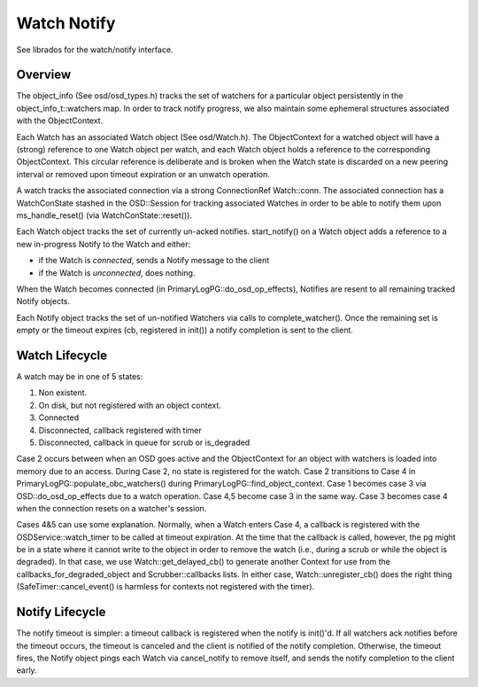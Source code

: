 ============
Watch Notify
============

See librados for the watch/notify interface.

Overview
--------
The object_info (See osd/osd_types.h) tracks the set of watchers for
a particular object persistently in the object_info_t::watchers map.
In order to track notify progress, we also maintain some ephemeral
structures associated with the ObjectContext.

Each Watch has an associated Watch object (See osd/Watch.h).  The
ObjectContext for a watched object will have a (strong) reference
to one Watch object per watch, and each Watch object holds a
reference to the corresponding ObjectContext.  This circular reference
is deliberate and is broken when the Watch state is discarded on
a new peering interval or removed upon timeout expiration or an
unwatch operation.

A watch tracks the associated connection via a strong
ConnectionRef Watch::conn.  The associated connection has a
WatchConState stashed in the OSD::Session for tracking associated
Watches in order to be able to notify them upon ms_handle_reset()
(via WatchConState::reset()).

Each Watch object tracks the set of currently un-acked notifies.
start_notify() on a Watch object adds a reference to a new in-progress
Notify to the Watch and either:

* if the Watch is *connected*, sends a Notify message to the client
* if the Watch is *unconnected*, does nothing.

When the Watch becomes connected (in PrimaryLogPG::do_osd_op_effects),
Notifies are resent to all remaining tracked Notify objects.

Each Notify object tracks the set of un-notified Watchers via
calls to complete_watcher().  Once the remaining set is empty or the
timeout expires (cb, registered in init()) a notify completion
is sent to the client.

Watch Lifecycle
---------------
A watch may be in one of 5 states:

1. Non existent.
2. On disk, but not registered with an object context.
3. Connected
4. Disconnected, callback registered with timer
5. Disconnected, callback in queue for scrub or is_degraded

Case 2 occurs between when an OSD goes active and the ObjectContext
for an object with watchers is loaded into memory due to an access.
During Case 2, no state is registered for the watch.  Case 2
transitions to Case 4 in PrimaryLogPG::populate_obc_watchers() during
PrimaryLogPG::find_object_context.  Case 1 becomes case 3 via
OSD::do_osd_op_effects due to a watch operation.  Case 4,5 become case
3 in the same way. Case 3 becomes case 4 when the connection resets
on a watcher's session.

Cases 4&5 can use some explanation.  Normally, when a Watch enters Case
4, a callback is registered with the OSDService::watch_timer to be
called at timeout expiration.  At the time that the callback is
called, however, the pg might be in a state where it cannot write
to the object in order to remove the watch (i.e., during a scrub
or while the object is degraded).  In that case, we use
Watch::get_delayed_cb() to generate another Context for use from
the callbacks_for_degraded_object and Scrubber::callbacks lists.
In either case, Watch::unregister_cb() does the right thing
(SafeTimer::cancel_event() is harmless for contexts not registered
with the timer).

Notify Lifecycle
----------------
The notify timeout is simpler: a timeout callback is registered when
the notify is init()'d.  If all watchers ack notifies before the
timeout occurs, the timeout is canceled and the client is notified
of the notify completion.  Otherwise, the timeout fires, the Notify
object pings each Watch via cancel_notify to remove itself, and
sends the notify completion to the client early.
